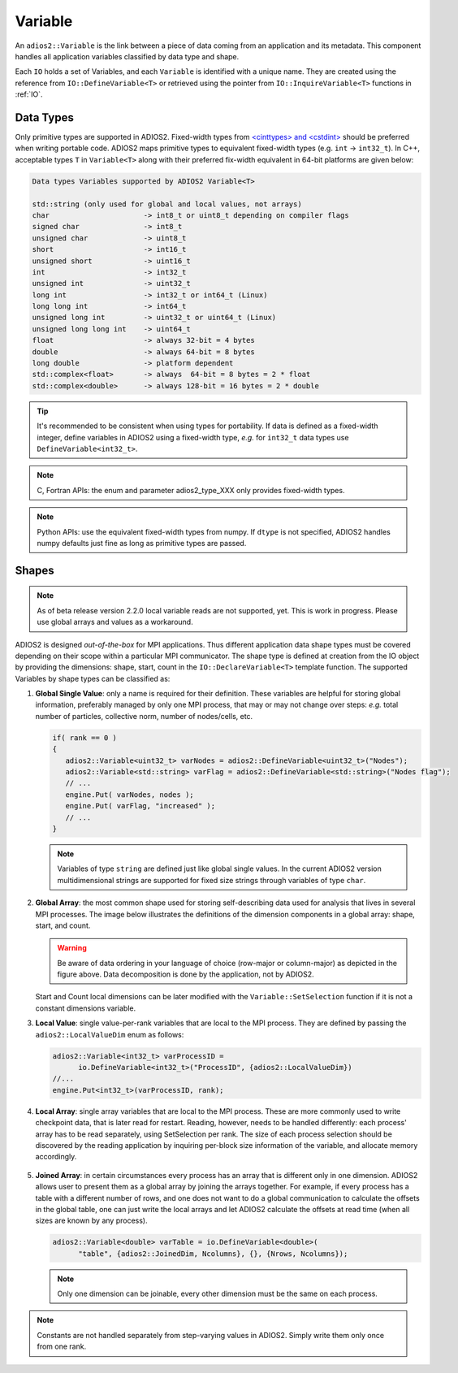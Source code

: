 ********
Variable
********

An ``adios2::Variable`` is the link between a piece of data coming from an application and its metadata.
This component handles all application variables classified by data type and shape.

Each ``IO`` holds a set of Variables, and each ``Variable`` is identified with a unique name.
They are created using the reference from ``IO::DefineVariable<T>`` or retrieved using the pointer from ``IO::InquireVariable<T>`` functions in :ref:`IO`.

Data Types
--------------------

Only primitive types are supported in ADIOS2.
Fixed-width types from `<cinttypes> and <cstdint> <https://en.cppreference.com/w/cpp/types/integer>`_  should be preferred when writing portable code.
ADIOS2 maps primitive types to equivalent fixed-width types (e.g. ``int`` -> ``int32_t``).
In C++, acceptable types ``T`` in ``Variable<T>`` along with their preferred fix-width equivalent in 64-bit platforms are given below:

.. code-block:: c++

   Data types Variables supported by ADIOS2 Variable<T>

   std::string (only used for global and local values, not arrays)
   char                      -> int8_t or uint8_t depending on compiler flags
   signed char               -> int8_t 
   unsigned char             -> uint8_t
   short                     -> int16_t
   unsigned short            -> uint16_t
   int                       -> int32_t
   unsigned int              -> uint32_t 
   long int                  -> int32_t or int64_t (Linux)
   long long int             -> int64_t 
   unsigned long int         -> uint32_t or uint64_t (Linux)
   unsigned long long int    -> uint64_t  
   float                     -> always 32-bit = 4 bytes  
   double                    -> always 64-bit = 8 bytes
   long double               -> platform dependent
   std::complex<float>       -> always  64-bit = 8 bytes = 2 * float
   std::complex<double>      -> always 128-bit = 16 bytes = 2 * double

.. tip::

   It's recommended to be consistent when using types for portability.
   If data is defined as a fixed-width integer, define variables in ADIOS2 using a fixed-width type, *e.g.*  for ``int32_t`` data types use ``DefineVariable<int32_t>``.

.. note::

   C, Fortran APIs: the enum and parameter adios2_type_XXX only provides fixed-width types.
   
.. note::

   Python APIs: use the equivalent fixed-width types from numpy.
   If ``dtype`` is not specified, ADIOS2 handles numpy defaults just fine as long as primitive types are passed.


Shapes
---------------------

.. note::
   As of beta release version 2.2.0 local variable reads are not supported, yet. This is work in progress. Please use global arrays and values as a workaround.

ADIOS2 is designed *out-of-the-box* for MPI applications.
Thus different application data shape types must be covered depending on their scope within a particular MPI communicator.
The shape type is defined at creation from the IO object by providing the dimensions: shape, start, count in the ``IO::DeclareVariable<T>`` template function.
The supported Variables by shape types can be classified as:


1. **Global Single Value**: only a name is required for their definition. These variables are helpful for storing global information, preferably managed by only one MPI process, that may or may not change over steps: *e.g.* total number of particles, collective norm, number of nodes/cells, etc.

   .. code-block:: c++

      if( rank == 0 )
      {
         adios2::Variable<uint32_t> varNodes = adios2::DefineVariable<uint32_t>("Nodes");
         adios2::Variable<std::string> varFlag = adios2::DefineVariable<std::string>("Nodes flag");
         // ...
         engine.Put( varNodes, nodes );
         engine.Put( varFlag, "increased" );
         // ...
      }

   .. note::

      Variables of type ``string`` are defined just like global single values.
      In the current ADIOS2 version multidimensional strings are supported for fixed size strings through variables of type ``char``.


2. **Global Array**: the most common shape used for storing self-describing data used for analysis that lives in several MPI processes. The image below illustrates the definitions of the dimension components in a global array: shape, start, and count.

   .. image:: https://i.imgur.com/MKwNe5e.png
   
   .. warning::

      Be aware of data ordering in your language of choice (row-major or column-major) as depicted in the figure above.
      Data decomposition is done by the application, not by ADIOS2.

   Start and Count local dimensions can be later modified with the ``Variable::SetSelection`` function if it is not a constant dimensions variable.


3. **Local Value**: single value-per-rank variables that are local to the MPI process. They are defined by passing the ``adios2::LocalValueDim`` enum as follows:

   .. code-block:: c++

      adios2::Variable<int32_t> varProcessID =
            io.DefineVariable<int32_t>("ProcessID", {adios2::LocalValueDim})
      //...
      engine.Put<int32_t>(varProcessID, rank);


4. **Local Array**: single array variables that are local to the MPI process. These are more commonly used to write checkpoint data, that is later read for restart. Reading, however, needs to be handled differently: each process' array has to be read separately, using SetSelection per rank. The size of each process selection should be discovered by the reading application by inquiring per-block size information of the variable, and allocate memory accordingly.

  .. image:: https://i.imgur.com/XLh2TUG.png


5. **Joined Array**: in certain circumstances every process has an array that is different only in one dimension. ADIOS2 allows user to present them as a global array by joining the arrays together. For example, if every process has a table with a different number of rows, and one does not want to do a global communication to calculate the offsets in the global table, one can just write the local arrays and let ADIOS2 calculate the offsets at read time (when all sizes are known by any process).

   .. code-block:: c++

      adios2::Variable<double> varTable = io.DefineVariable<double>(
            "table", {adios2::JoinedDim, Ncolumns}, {}, {Nrows, Ncolumns});

   .. note::

      Only one dimension can be joinable, every other dimension must be the same on each process.

   .. note:

      The local dimension size in the joinable dimension is allowed to change over time within each processor.
      However, if the sum of all local sizes changes over time, the result will look like a local array.
      Since global arrays with changing global dimension over time can only be handled as local arrays in ADIOS2.


.. note::

   Constants are not handled separately from step-varying values in ADIOS2.
   Simply write them only once from one rank.

